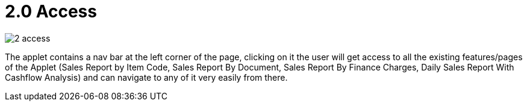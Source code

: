 [#h3_internal-sales-report]
= 2.0 Access

image::2-access.png[]

The applet contains a nav bar at the left corner of the page, clicking on it the user will get access to all the existing features/pages of the Applet (Sales Report by Item Code, Sales Report By Document, Sales Report By Finance Charges, Daily Sales Report With Cashflow Analysis) and can navigate to any of it very easily from there.




